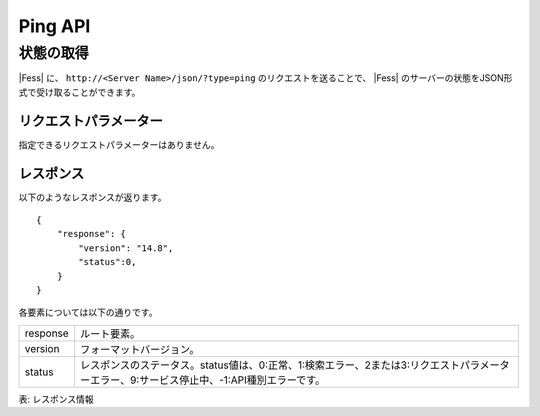 ==================
Ping API
==================

状態の取得
==========

|Fess| に、 ``http://<Server Name>/json/?type=ping`` のリクエストを送ることで、 |Fess| のサーバーの状態をJSON形式で受け取ることができます。

リクエストパラメーター
----------------------

指定できるリクエストパラメーターはありません。

レスポンス
----------

以下のようなレスポンスが返ります。

::

    {
        "response": {
            "version": "14.8",
            "status":0,
        }
    }

各要素については以下の通りです。

.. tabularcolumns:: |p{3cm}|p{12cm}|
.. list-table::

   * - response
     - ルート要素。
   * - version
     - フォーマットバージョン。
   * - status
     - レスポンスのステータス。status値は、0:正常、1:検索エラー、2または3:リクエストパラメーターエラー、9:サービス停止中、-1:API種別エラーです。

表: レスポンス情報
